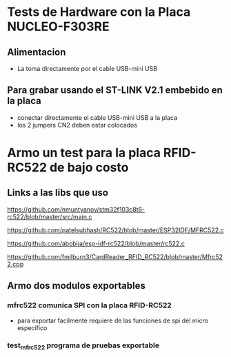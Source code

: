 * Tests de Hardware con la Placa NUCLEO-F303RE
** Alimentacion
   - La toma directamente por el cable USB-mini USB

** Para grabar usando el ST-LINK V2.1 embebido en la placa
   - conectar directamente el cable USB-mini USB a la placa
   - los 2 jumpers CN2 deben estar colocados

* Armo un test para la placa RFID-RC522 de bajo costo
** Links a las libs que uso
   https://github.com/nmuntyanov/stm32f103c8t6-rc522/blob/master/src/main.c

   https://github.com/patelsubhash/RC522/blob/master/ESP32IDF/MFRC522.c

   https://github.com/abobija/esp-idf-rc522/blob/master/rc522.c

   https://github.com/fmilburn3/CardReader_RFID_RC522/blob/master/Mfrc522.cpp

** Armo dos modulos exportables
*** mfrc522 comunica SPI con la placa RFID-RC522
    - para exportar facilmente requiere de las funciones de spi del micro
      especifico

*** test_mfrc522 programa de pruebas exportable

